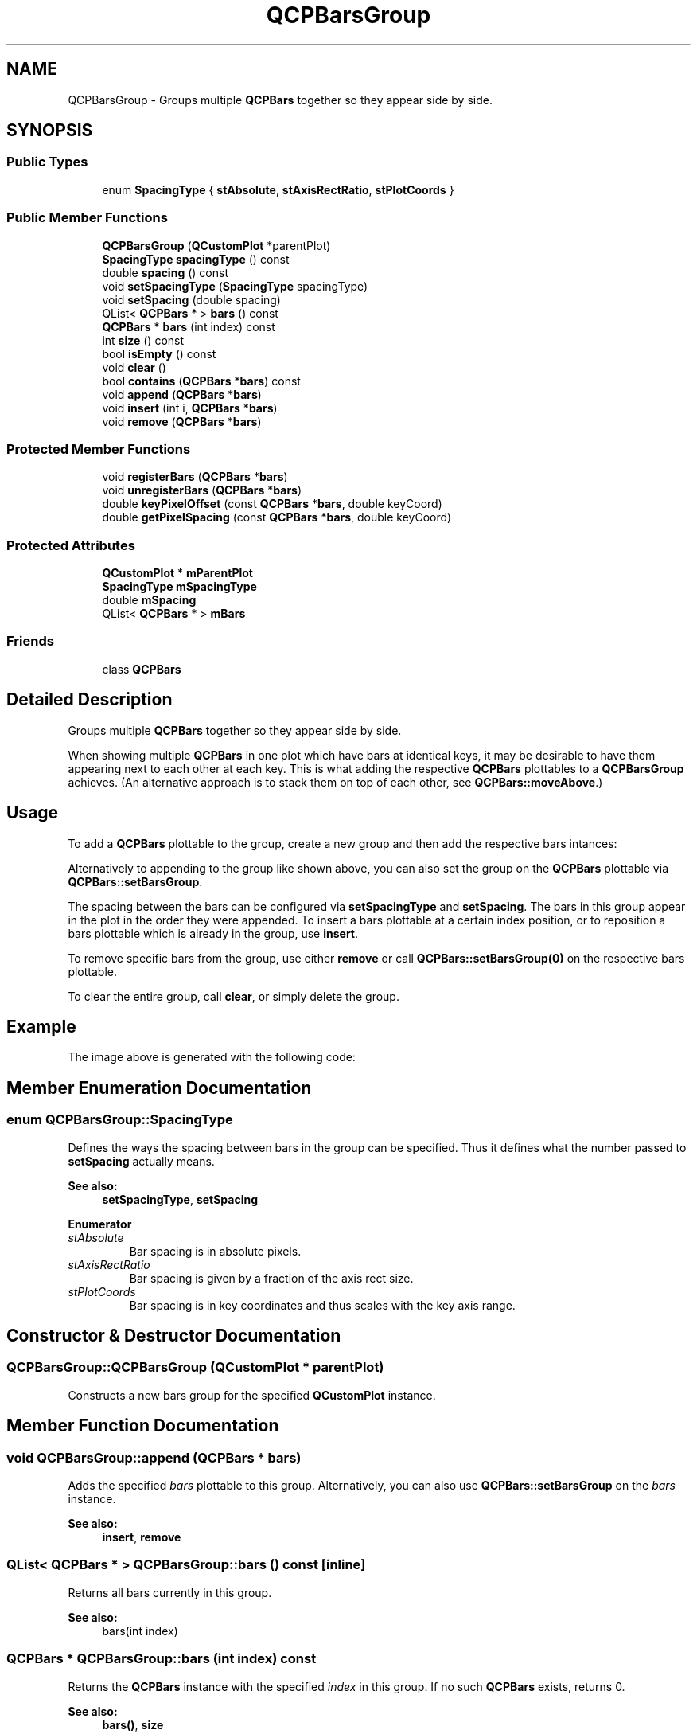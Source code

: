 .TH "QCPBarsGroup" 3 "Thu Jun 18 2015" "Version v.2" "Voice analyze" \" -*- nroff -*-
.ad l
.nh
.SH NAME
QCPBarsGroup \- Groups multiple \fBQCPBars\fP together so they appear side by side\&.  

.SH SYNOPSIS
.br
.PP
.SS "Public Types"

.in +1c
.ti -1c
.RI "enum \fBSpacingType\fP { \fBstAbsolute\fP, \fBstAxisRectRatio\fP, \fBstPlotCoords\fP }"
.br
.in -1c
.SS "Public Member Functions"

.in +1c
.ti -1c
.RI "\fBQCPBarsGroup\fP (\fBQCustomPlot\fP *parentPlot)"
.br
.ti -1c
.RI "\fBSpacingType\fP \fBspacingType\fP () const "
.br
.ti -1c
.RI "double \fBspacing\fP () const "
.br
.ti -1c
.RI "void \fBsetSpacingType\fP (\fBSpacingType\fP spacingType)"
.br
.ti -1c
.RI "void \fBsetSpacing\fP (double spacing)"
.br
.ti -1c
.RI "QList< \fBQCPBars\fP * > \fBbars\fP () const "
.br
.ti -1c
.RI "\fBQCPBars\fP * \fBbars\fP (int index) const "
.br
.ti -1c
.RI "int \fBsize\fP () const "
.br
.ti -1c
.RI "bool \fBisEmpty\fP () const "
.br
.ti -1c
.RI "void \fBclear\fP ()"
.br
.ti -1c
.RI "bool \fBcontains\fP (\fBQCPBars\fP *\fBbars\fP) const "
.br
.ti -1c
.RI "void \fBappend\fP (\fBQCPBars\fP *\fBbars\fP)"
.br
.ti -1c
.RI "void \fBinsert\fP (int i, \fBQCPBars\fP *\fBbars\fP)"
.br
.ti -1c
.RI "void \fBremove\fP (\fBQCPBars\fP *\fBbars\fP)"
.br
.in -1c
.SS "Protected Member Functions"

.in +1c
.ti -1c
.RI "void \fBregisterBars\fP (\fBQCPBars\fP *\fBbars\fP)"
.br
.ti -1c
.RI "void \fBunregisterBars\fP (\fBQCPBars\fP *\fBbars\fP)"
.br
.ti -1c
.RI "double \fBkeyPixelOffset\fP (const \fBQCPBars\fP *\fBbars\fP, double keyCoord)"
.br
.ti -1c
.RI "double \fBgetPixelSpacing\fP (const \fBQCPBars\fP *\fBbars\fP, double keyCoord)"
.br
.in -1c
.SS "Protected Attributes"

.in +1c
.ti -1c
.RI "\fBQCustomPlot\fP * \fBmParentPlot\fP"
.br
.ti -1c
.RI "\fBSpacingType\fP \fBmSpacingType\fP"
.br
.ti -1c
.RI "double \fBmSpacing\fP"
.br
.ti -1c
.RI "QList< \fBQCPBars\fP * > \fBmBars\fP"
.br
.in -1c
.SS "Friends"

.in +1c
.ti -1c
.RI "class \fBQCPBars\fP"
.br
.in -1c
.SH "Detailed Description"
.PP 
Groups multiple \fBQCPBars\fP together so they appear side by side\&. 


.PP
When showing multiple \fBQCPBars\fP in one plot which have bars at identical keys, it may be desirable to have them appearing next to each other at each key\&. This is what adding the respective \fBQCPBars\fP plottables to a \fBQCPBarsGroup\fP achieves\&. (An alternative approach is to stack them on top of each other, see \fBQCPBars::moveAbove\fP\&.)
.SH "Usage"
.PP
To add a \fBQCPBars\fP plottable to the group, create a new group and then add the respective bars intances: 
.PP
.nf

.fi
.PP
Alternatively to appending to the group like shown above, you can also set the group on the \fBQCPBars\fP plottable via \fBQCPBars::setBarsGroup\fP\&.
.PP
The spacing between the bars can be configured via \fBsetSpacingType\fP and \fBsetSpacing\fP\&. The bars in this group appear in the plot in the order they were appended\&. To insert a bars plottable at a certain index position, or to reposition a bars plottable which is already in the group, use \fBinsert\fP\&.
.PP
To remove specific bars from the group, use either \fBremove\fP or call \fBQCPBars::setBarsGroup(0)\fP on the respective bars plottable\&.
.PP
To clear the entire group, call \fBclear\fP, or simply delete the group\&.
.SH "Example"
.PP
The image above is generated with the following code: 
.PP
.nf

.fi
.PP

.SH "Member Enumeration Documentation"
.PP 
.SS "enum \fBQCPBarsGroup::SpacingType\fP"
Defines the ways the spacing between bars in the group can be specified\&. Thus it defines what the number passed to \fBsetSpacing\fP actually means\&.
.PP
\fBSee also:\fP
.RS 4
\fBsetSpacingType\fP, \fBsetSpacing\fP 
.RE
.PP

.PP
\fBEnumerator\fP
.in +1c
.TP
\fB\fIstAbsolute \fP\fP
Bar spacing is in absolute pixels\&. 
.TP
\fB\fIstAxisRectRatio \fP\fP
Bar spacing is given by a fraction of the axis rect size\&. 
.TP
\fB\fIstPlotCoords \fP\fP
Bar spacing is in key coordinates and thus scales with the key axis range\&. 
.SH "Constructor & Destructor Documentation"
.PP 
.SS "QCPBarsGroup::QCPBarsGroup (\fBQCustomPlot\fP * parentPlot)"
Constructs a new bars group for the specified \fBQCustomPlot\fP instance\&. 
.SH "Member Function Documentation"
.PP 
.SS "void QCPBarsGroup::append (\fBQCPBars\fP * bars)"
Adds the specified \fIbars\fP plottable to this group\&. Alternatively, you can also use \fBQCPBars::setBarsGroup\fP on the \fIbars\fP instance\&.
.PP
\fBSee also:\fP
.RS 4
\fBinsert\fP, \fBremove\fP 
.RE
.PP

.SS "QList< \fBQCPBars\fP * > QCPBarsGroup::bars () const\fC [inline]\fP"
Returns all bars currently in this group\&.
.PP
\fBSee also:\fP
.RS 4
bars(int index) 
.RE
.PP

.SS "\fBQCPBars\fP * QCPBarsGroup::bars (int index) const"
Returns the \fBQCPBars\fP instance with the specified \fIindex\fP in this group\&. If no such \fBQCPBars\fP exists, returns 0\&.
.PP
\fBSee also:\fP
.RS 4
\fBbars()\fP, \fBsize\fP 
.RE
.PP

.SS "void QCPBarsGroup::clear ()"
Removes all \fBQCPBars\fP plottables from this group\&.
.PP
\fBSee also:\fP
.RS 4
\fBisEmpty\fP 
.RE
.PP

.SS "bool QCPBarsGroup::contains (\fBQCPBars\fP * bars) const\fC [inline]\fP"
Returns whether the specified \fIbars\fP plottable is part of this group\&. 
.SS "void QCPBarsGroup::insert (int i, \fBQCPBars\fP * bars)"
Inserts the specified \fIbars\fP plottable into this group at the specified index position \fIi\fP\&. This gives you full control over the ordering of the bars\&.
.PP
\fIbars\fP may already be part of this group\&. In that case, \fIbars\fP is just moved to the new index position\&.
.PP
\fBSee also:\fP
.RS 4
\fBappend\fP, \fBremove\fP 
.RE
.PP

.SS "bool QCPBarsGroup::isEmpty () const\fC [inline]\fP"
Returns whether this bars group is empty\&.
.PP
\fBSee also:\fP
.RS 4
\fBsize\fP 
.RE
.PP

.SS "void QCPBarsGroup::remove (\fBQCPBars\fP * bars)"
Removes the specified \fIbars\fP plottable from this group\&.
.PP
\fBSee also:\fP
.RS 4
\fBcontains\fP, \fBclear\fP 
.RE
.PP

.SS "void QCPBarsGroup::setSpacing (double spacing)"
Sets the spacing between adjacent bars\&. What the number passed as \fIspacing\fP actually means, is defined by the current \fBSpacingType\fP, which can be set with \fBsetSpacingType\fP\&.
.PP
\fBSee also:\fP
.RS 4
\fBsetSpacingType\fP 
.RE
.PP

.SS "void QCPBarsGroup::setSpacingType (\fBSpacingType\fP spacingType)"
Sets how the spacing between adjacent bars is interpreted\&. See \fBSpacingType\fP\&.
.PP
The actual spacing can then be specified with \fBsetSpacing\fP\&.
.PP
\fBSee also:\fP
.RS 4
\fBsetSpacing\fP 
.RE
.PP

.SS "int QCPBarsGroup::size () const\fC [inline]\fP"
Returns the number of \fBQCPBars\fP plottables that are part of this group\&. 

.SH "Author"
.PP 
Generated automatically by Doxygen for Voice analyze from the source code\&.
